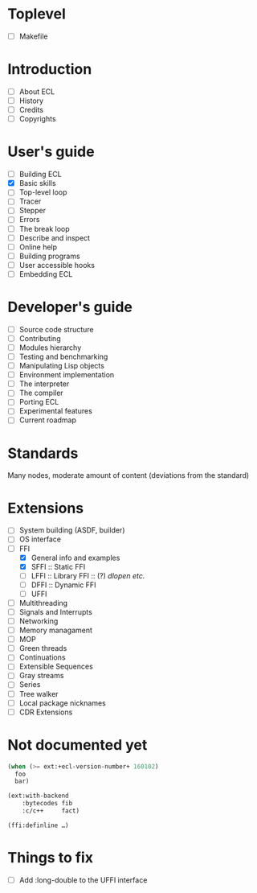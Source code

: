* Toplevel
- [ ] Makefile

* Introduction
- [ ] About ECL
- [ ] History
- [ ] Credits
- [ ] Copyrights

* User's guide
- [-] Building ECL
- [X] Basic skills
- [ ] Top-level loop
- [ ] Tracer
- [ ] Stepper
- [ ] Errors
- [ ] The break loop
- [ ] Describe and inspect
- [ ] Online help
- [ ] Building programs
- [ ] User accessible hooks
- [ ] Embedding ECL

* Developer's guide
- [ ] Source code structure
- [ ] Contributing
- [ ] Modules hierarchy
- [ ] Testing and benchmarking
- [ ] Manipulating Lisp objects
- [ ] Environment implementation
- [ ] The interpreter
- [ ] The compiler
- [ ] Porting ECL
- [ ] Experimental features
- [ ] Current roadmap

* Standards
Many nodes, moderate amount of content (deviations from the standard)

* Extensions
- [ ] System building (ASDF, builder)
- [ ] OS interface
- [-] FFI
  - [X] General info and examples
  - [X] SFFI :: Static FFI
  - [ ] LFFI :: Library FFI :: (?) /dlopen etc./
  - [ ] DFFI :: Dynamic FFI
  - [ ] UFFI
- [ ] Multithreading
- [ ] Signals and Interrupts
- [ ] Networking
- [ ] Memory managament
- [ ] MOP
- [ ] Green threads
- [ ] Continuations
- [ ] Extensible Sequences
- [ ] Gray streams
- [ ] Series
- [ ] Tree walker
- [ ] Local package nicknames
- [ ] CDR Extensions

* Not documented yet
#+BEGIN_SRC lisp
  (when (>= ext:+ecl-version-number+ 160102)
    foo
    bar)

  (ext:with-backend
      :bytecodes fib
      :c/c++     fact)
  
  (ffi:definline …)
#+END_SRC

* Things to fix
- [ ] Add :long-double to the UFFI interface
